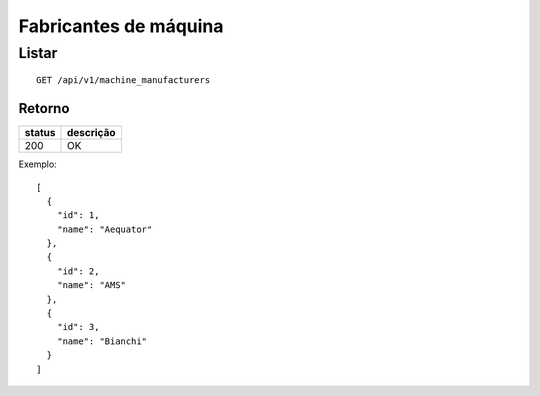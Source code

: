 ######################
Fabricantes de máquina
######################

Listar
======

::

  GET /api/v1/machine_manufacturers

Retorno
-------

======  =========
status  descrição
======  =========
200     OK
======  =========

Exemplo::

  [
    {
      "id": 1,
      "name": "Aequator"
    },
    {
      "id": 2,
      "name": "AMS"
    },
    {
      "id": 3,
      "name": "Bianchi"
    }
  ]
